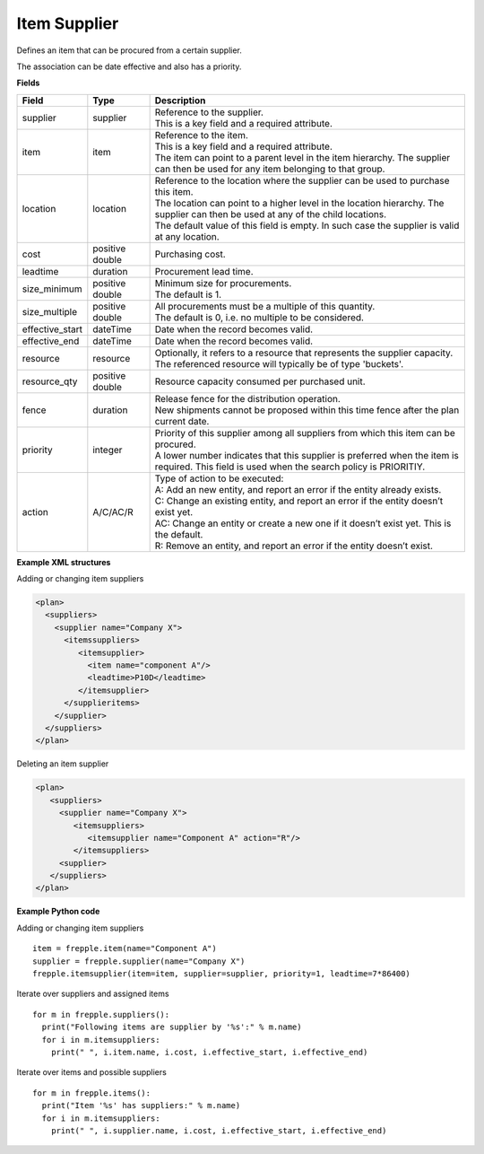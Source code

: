 =============
Item Supplier
=============

Defines an item that can be procured from a certain supplier.

The association can be date effective and also has a priority.

**Fields**

=============== ================= ===========================================================
Field           Type              Description
=============== ================= ===========================================================
supplier        supplier          | Reference to the supplier.
                                  | This is a key field and a required attribute.
item            item              | Reference to the item.
                                  | This is a key field and a required attribute.
                                  | The item can point to a parent level in the item
                                    hierarchy. The supplier can then be used for any item
                                    belonging to that group.
location        location          | Reference to the location where the supplier can be used
                                    to purchase this item.
                                  | The location can point to a higher level in the location
                                    hierarchy. The supplier can then be used at any of the
                                    child locations.
                                  | The default value of this field is empty. In such case
                                    the supplier is valid at any location.
cost            positive double   Purchasing cost.
leadtime        duration          Procurement lead time.
size_minimum    positive double   | Minimum size for procurements.
                                  | The default is 1.
size_multiple   positive double   | All procurements must be a multiple of this quantity.
                                  | The default is 0, i.e. no multiple to be considered.
effective_start dateTime          Date when the record becomes valid.
effective_end   dateTime          Date when the record becomes valid.
resource        resource          | Optionally, it refers to a resource that represents the
                                    supplier capacity.
                                  | The referenced resource will typically be of type
                                    'buckets'.
resource_qty    positive double   | Resource capacity consumed per purchased unit.
fence           duration          | Release fence for the distribution operation.
                                  | New shipments cannot be proposed within this time fence
                                    after the plan current date.
priority        integer           | Priority of this supplier among all suppliers from which
                                    this item can be procured.
                                  | A lower number indicates that this supplier is preferred
                                    when the item is required. This field is used when the
                                    search policy is PRIORITIY.
action          A/C/AC/R          | Type of action to be executed:
                                  | A: Add an new entity, and report an error if the entity
                                    already exists.
                                  | C: Change an existing entity, and report an error if the
                                    entity doesn’t exist yet.
                                  | AC: Change an entity or create a new one if it doesn’t
                                    exist yet. This is the default.
                                  | R: Remove an entity, and report an error if the entity
                                    doesn’t exist.
=============== ================= ===========================================================

**Example XML structures**

Adding or changing item suppliers

.. code-block:: XML

    <plan>
      <suppliers>
        <supplier name="Company X">
          <itemssuppliers>
             <itemsupplier>
               <item name="component A"/>
               <leadtime>P10D</leadtime>
             </itemsupplier>
          </supplieritems>
        </supplier>
      </suppliers>
    </plan>

Deleting an item supplier

.. code-block:: XML

    <plan>
       <suppliers>
         <supplier name="Company X">
            <itemsuppliers>
               <itemsupplier name="Component A" action="R"/>
            </itemsuppliers>
         <supplier>
       </suppliers>
    </plan>

**Example Python code**

Adding or changing item suppliers

::

    item = frepple.item(name="Component A")
    supplier = frepple.supplier(name="Company X")
    frepple.itemsupplier(item=item, supplier=supplier, priority=1, leadtime=7*86400)

Iterate over suppliers and assigned items

::

    for m in frepple.suppliers():
      print("Following items are supplier by '%s':" % m.name)
      for i in m.itemsuppliers:
        print(" ", i.item.name, i.cost, i.effective_start, i.effective_end)

Iterate over items and possible suppliers

::

    for m in frepple.items():
      print("Item '%s' has suppliers:" % m.name)
      for i in m.itemsuppliers:
        print(" ", i.supplier.name, i.cost, i.effective_start, i.effective_end)
